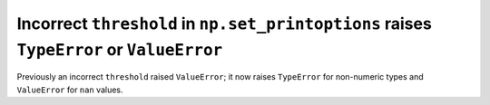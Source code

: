 Incorrect ``threshold`` in ``np.set_printoptions`` raises ``TypeError`` or ``ValueError``
-----------------------------------------------------------------------------------------
Previously an incorrect ``threshold`` raised ``ValueError``; it now raises ``TypeError``
for non-numeric types and ``ValueError`` for ``nan`` values.
